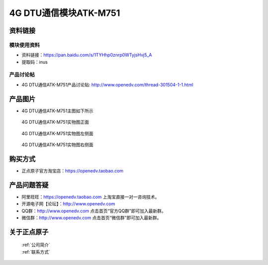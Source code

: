 .. 正点原子产品资料汇总, created by 2020-03-19 正点原子-alientek 

4G DTU通信模块ATK-M751
============================================



资料链接
------------

模块使用资料
^^^^^^^^^^

- 资料链接：https://pan.baidu.com/s/1TYHhp0znrp0WTyjsHvj5_A 
- 提取码：inus
  
产品讨论帖
^^^^^^^^^^

- 4G DTU通信ATK-M751产品讨论贴: http://www.openedv.com/thread-301504-1-1.html



产品图片
--------

- 4G DTU通信ATK-M751主图如下所示

.. _pic_major_m7510:

.. figure:: media/m7510.png


   
  4G DTU通信ATK-M751实物图正面



.. _pic_major_m751:

.. figure:: media/m751.png


   
  4G DTU通信ATK-M751实物图左侧面



.. _pic_major_m7512:

.. figure:: media/m7512.png


   
  4G DTU通信ATK-M751实物图右侧面



购买方式
-------- 

- 正点原子官方淘宝店：https://openedv.taobao.com 




产品问题答疑
------------

- 阿里旺旺：https://openedv.taobao.com 上淘宝直接一对一咨询技术。  
- 开源电子网【论坛】：http://www.openedv.com 
- QQ群：http://www.openedv.com   点击首页“官方QQ群”即可加入最新群。 
- 微信群：http://www.openedv.com 点击首页“微信群”即可加入最新群。
  


关于正点原子  
-----------------

 | :ref:`公司简介` 
 | :ref:`联系方式`



